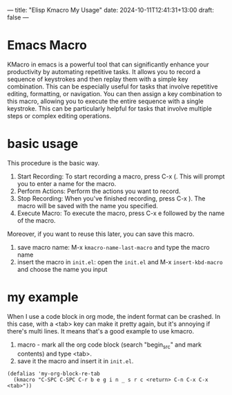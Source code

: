 ---
title: "Elisp Kmacro My Usage"
date: 2024-10-11T12:41:31+13:00
draft: false
---

* Emacs Macro 
KMacro in emacs is a powerful tool that can significantly enhance your productivity by automating repetitive tasks. It allows you to record a sequence of keystrokes and then replay them with a simple key combination. This can be especially useful for tasks that involve repetitive editing, formatting, or navigation.
You can then assign a key combination to this macro, allowing you to execute the entire sequence with a single keystroke. This can be particularly helpful for tasks that involve multiple steps or complex editing operations.

* basic usage
 This procedure is the basic way.   
 1. Start Recording: To start recording a macro, press C-x (. This will prompt you to enter a name for the macro.
 2. Perform Actions: Perform the actions you want to record.
 3. Stop Recording: When you've finished recording, press C-x ). The macro will be saved with the name you specified.
 4. Execute Macro: To execute the macro, press C-x e followed by the name of the macro.

 Moreover, if you want to reuse this later, you can save this macro.
 1. save macro name: M-x ~kmacro-name-last-macro~ and type the macro name 
 2. insert the macro in ~init.el~: open the ~init.el~ and M-x ~insert-kbd-macro~ and choose the name you input


* my example
When I use a code block in org mode, the indent format can be crashed. In this case, with a <tab> key can make it pretty again, but it's annoying if there's multi lines. It means that's a good example to use kmacro.

1. macro - mark all the org code block (search "begin_src" and mark contents) and type <tab>.
2. save it the macro and insert it in ~init.el~.

#+begin_src elisp
  (defalias 'my-org-block-re-tab
    (kmacro "C-SPC C-SPC C-r b e g i n _ s r c <return> C-n C-x C-x <tab>"))
#+end_src


